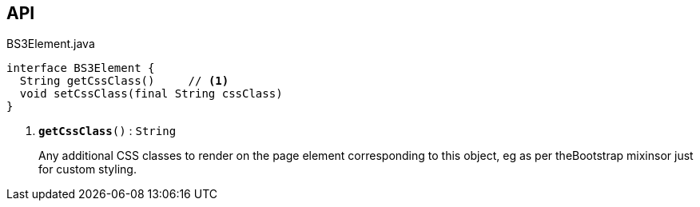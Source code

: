 :Notice: Licensed to the Apache Software Foundation (ASF) under one or more contributor license agreements. See the NOTICE file distributed with this work for additional information regarding copyright ownership. The ASF licenses this file to you under the Apache License, Version 2.0 (the "License"); you may not use this file except in compliance with the License. You may obtain a copy of the License at. http://www.apache.org/licenses/LICENSE-2.0 . Unless required by applicable law or agreed to in writing, software distributed under the License is distributed on an "AS IS" BASIS, WITHOUT WARRANTIES OR  CONDITIONS OF ANY KIND, either express or implied. See the License for the specific language governing permissions and limitations under the License.

== API

.BS3Element.java
[source,java]
----
interface BS3Element {
  String getCssClass()     // <.>
  void setCssClass(final String cssClass)
}
----

<.> `[teal]#*getCssClass*#()` : `String`
+
--
Any additional CSS classes to render on the page element corresponding to this object, eg as per theBootstrap mixinsor just for custom styling.
--

